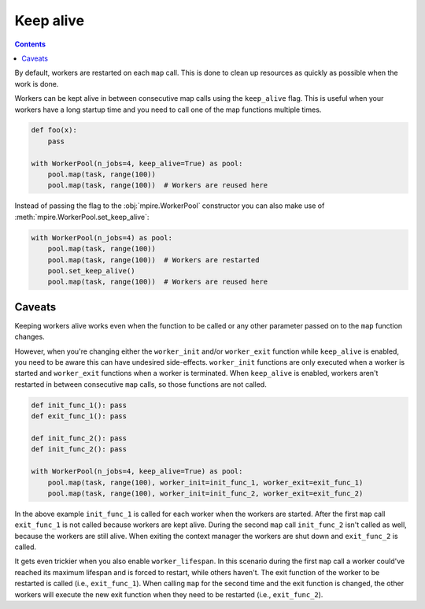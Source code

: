 .. _keep_alive:

Keep alive
==========

.. contents:: Contents
    :depth: 2
    :local:

By default, workers are restarted on each ``map`` call. This is done to clean up resources as quickly as possible when
the work is done.

Workers can be kept alive in between consecutive map calls using the ``keep_alive`` flag. This is useful when your
workers have a long startup time and you need to call one of the map functions multiple times.

.. code-block:: python

    def foo(x):
        pass

    with WorkerPool(n_jobs=4, keep_alive=True) as pool:
        pool.map(task, range(100))
        pool.map(task, range(100))  # Workers are reused here

Instead of passing the flag to the :obj:`mpire.WorkerPool` constructor you can also make use of
:meth:`mpire.WorkerPool.set_keep_alive`:

.. code-block:: python

    with WorkerPool(n_jobs=4) as pool:
        pool.map(task, range(100))
        pool.map(task, range(100))  # Workers are restarted
        pool.set_keep_alive()
        pool.map(task, range(100))  # Workers are reused here

Caveats
-------

Keeping workers alive works even when the function to be called or any other parameter passed on to the ``map`` function
changes.

However, when you're changing either the ``worker_init`` and/or ``worker_exit`` function while ``keep_alive`` is
enabled, you need to be aware this can have undesired side-effects. ``worker_init`` functions are only executed when a
worker is started and ``worker_exit`` functions when a worker is terminated. When ``keep_alive`` is enabled, workers
aren't restarted in between consecutive ``map`` calls, so those functions are not called.

.. code-block:: python

    def init_func_1(): pass
    def exit_func_1(): pass

    def init_func_2(): pass
    def init_func_2(): pass

    with WorkerPool(n_jobs=4, keep_alive=True) as pool:
        pool.map(task, range(100), worker_init=init_func_1, worker_exit=exit_func_1)
        pool.map(task, range(100), worker_init=init_func_2, worker_exit=exit_func_2)

In the above example ``init_func_1`` is called for each worker when the workers are started. After the first ``map``
call ``exit_func_1`` is not called because workers are kept alive. During the second ``map`` call ``init_func_2`` isn't
called as well, because the workers are still alive. When exiting the context manager the workers are shut down and
``exit_func_2`` is called.

It gets even trickier when you also enable ``worker_lifespan``. In this scenario during the first ``map`` call a worker
could've reached its maximum lifespan and is forced to restart, while others haven't. The exit function of the worker to
be restarted is called (i.e., ``exit_func_1``). When calling ``map`` for the second time and the exit function is
changed, the other workers will execute the new exit function when they need to be restarted (i.e., ``exit_func_2``).
